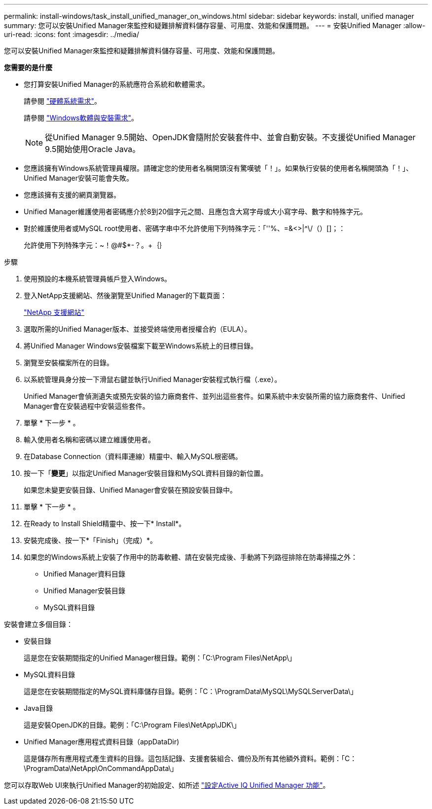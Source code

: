 ---
permalink: install-windows/task_install_unified_manager_on_windows.html 
sidebar: sidebar 
keywords: install, unified manager 
summary: 您可以安裝Unified Manager來監控和疑難排解資料儲存容量、可用度、效能和保護問題。 
---
= 安裝Unified Manager
:allow-uri-read: 
:icons: font
:imagesdir: ../media/


[role="lead"]
您可以安裝Unified Manager來監控和疑難排解資料儲存容量、可用度、效能和保護問題。

*您需要的是什麼*

* 您打算安裝Unified Manager的系統應符合系統和軟體需求。
+
請參閱 link:concept_virtual_infrastructure_or_hardware_system_requirements.html["硬體系統需求"]。

+
請參閱 link:reference_windows_software_and_installation_requirements.html["Windows軟體與安裝需求"]。

+
[NOTE]
====
從Unified Manager 9.5開始、OpenJDK會隨附於安裝套件中、並會自動安裝。不支援從Unified Manager 9.5開始使用Oracle Java。

====
* 您應該擁有Windows系統管理員權限。請確定您的使用者名稱開頭沒有驚嘆號「！」。如果執行安裝的使用者名稱開頭為「！」、Unified Manager安裝可能會失敗。
* 您應該擁有支援的網頁瀏覽器。
* Unified Manager維護使用者密碼應介於8到20個字元之間、且應包含大寫字母或大小寫字母、數字和特殊字元。
* 對於維護使用者或MySQL root使用者、密碼字串中不允許使用下列特殊字元：「''%、=&<>|^\/（）[]；：
+
允許使用下列特殊字元：~！@#$*-？。+｛｝



.步驟
. 使用預設的本機系統管理員帳戶登入Windows。
. 登入NetApp支援網站、然後瀏覽至Unified Manager的下載頁面：
+
https://mysupport.netapp.com/site/products/all/details/activeiq-unified-manager/downloads-tab["NetApp 支援網站"]

. 選取所需的Unified Manager版本、並接受終端使用者授權合約（EULA）。
. 將Unified Manager Windows安裝檔案下載至Windows系統上的目標目錄。
. 瀏覽至安裝檔案所在的目錄。
. 以系統管理員身分按一下滑鼠右鍵並執行Unified Manager安裝程式執行檔（.exe）。
+
Unified Manager會偵測遺失或預先安裝的協力廠商套件、並列出這些套件。如果系統中未安裝所需的協力廠商套件、Unified Manager會在安裝過程中安裝這些套件。

. 單擊 * 下一步 * 。
. 輸入使用者名稱和密碼以建立維護使用者。
. 在Database Connection（資料庫連線）精靈中、輸入MySQL根密碼。
. 按一下「*變更*」以指定Unified Manager安裝目錄和MySQL資料目錄的新位置。
+
如果您未變更安裝目錄、Unified Manager會安裝在預設安裝目錄中。

. 單擊 * 下一步 * 。
. 在Ready to Install Shield精靈中、按一下* Install*。
. 安裝完成後、按一下*「Finish」（完成）*。
. 如果您的Windows系統上安裝了作用中的防毒軟體、請在安裝完成後、手動將下列路徑排除在防毒掃描之外：
+
** Unified Manager資料目錄
** Unified Manager安裝目錄
** MySQL資料目錄




安裝會建立多個目錄：

* 安裝目錄
+
這是您在安裝期間指定的Unified Manager根目錄。範例：「C:\Program Files\NetApp\」

* MySQL資料目錄
+
這是您在安裝期間指定的MySQL資料庫儲存目錄。範例：「C：\ProgramData\MySQL\MySQLServerData\」

* Java目錄
+
這是安裝OpenJDK的目錄。範例：「C:\Program Files\NetApp\JDK\」

* Unified Manager應用程式資料目錄（appDataDir)
+
這是儲存所有應用程式產生資料的目錄。這包括記錄、支援套裝組合、備份及所有其他額外資料。範例：「C：\ProgramData\NetApp\OnCommandAppData\」



您可以存取Web UI來執行Unified Manager的初始設定、如所述 link:../config/concept_configure_unified_manager.html["設定Active IQ Unified Manager 功能"]。
